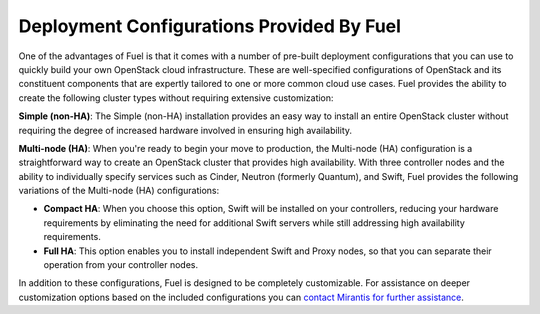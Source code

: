 .. raw:: pdf

   PageBreak

.. index:: Deployment Configurations

.. _Deployment_Configurations:

Deployment Configurations Provided By Fuel
==========================================

One of the advantages of Fuel is that it comes with a number of pre-built 
deployment configurations that you can use to quickly build your own 
OpenStack cloud infrastructure. These are well-specified configurations of 
OpenStack and its constituent components that are expertly tailored to one 
or more common cloud use cases. Fuel provides the ability to create the 
following cluster types without requiring extensive customization:

**Simple (non-HA)**: The Simple (non-HA) installation provides an easy way 
to install an entire OpenStack cluster without requiring the degree of 
increased hardware involved in ensuring high availability. 

**Multi-node (HA)**: When you're ready to begin your move to production, the 
Multi-node (HA) configuration is a straightforward way to create an OpenStack 
cluster that provides high availability. With three controller nodes and the 
ability to individually specify services such as Cinder, Neutron (formerly 
Quantum), and Swift, Fuel provides the following variations of the 
Multi-node (HA) configurations:

- **Compact HA**: When you choose this option, Swift will be installed on 
  your controllers, reducing your hardware requirements by eliminating the need 
  for additional Swift servers while still addressing high availability 
  requirements.

- **Full HA**: This option enables you to install independent Swift and Proxy
  nodes, so that you can separate their operation from your controller nodes.

In addition to these configurations, Fuel is designed to be completely 
customizable. For assistance on deeper customization options based on the 
included configurations you can `contact Mirantis for further assistance 
<http://www.mirantis.com/contact/>`_.
